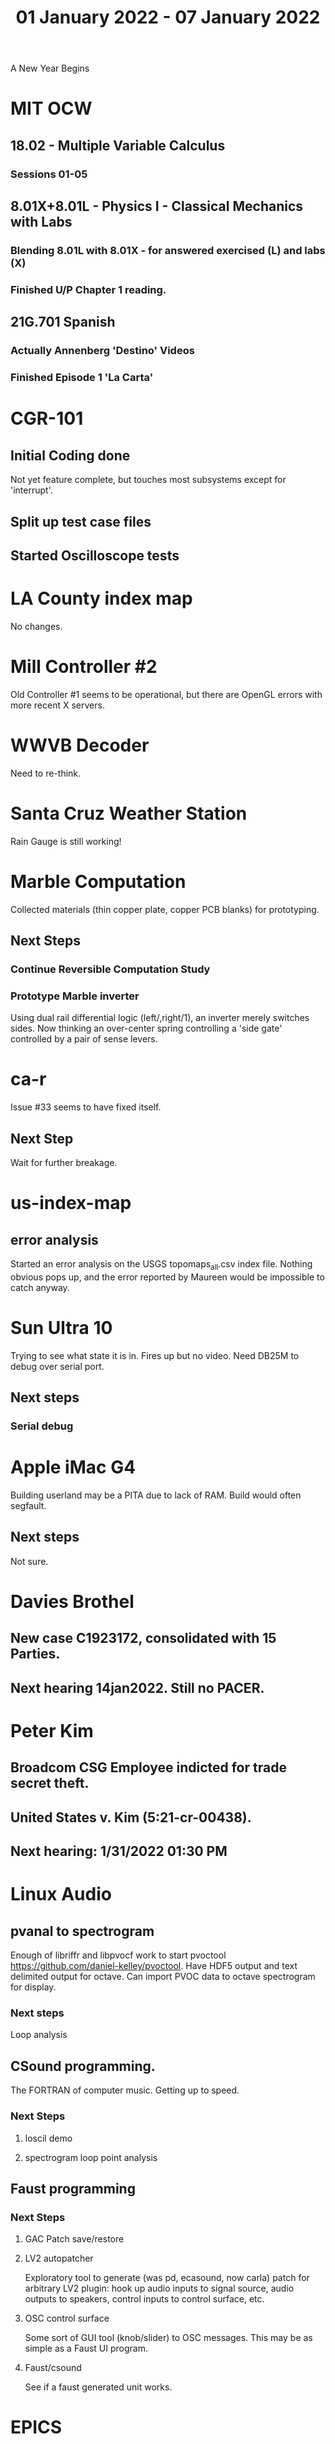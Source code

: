 #+TITLE: 01 January 2022 - 07 January 2022

A New Year Begins

* MIT OCW
** 18.02 - Multiple Variable Calculus
*** Sessions 01-05
** 8.01X+8.01L - Physics I - Classical Mechanics with Labs
*** Blending 8.01L with 8.01X - for answered exercised (L) and labs (X)
*** Finished U/P Chapter 1 reading.
** 21G.701 Spanish
*** Actually Annenberg 'Destino' Videos
*** Finished Episode 1 'La Carta'
* CGR-101
** Initial Coding done
   Not yet feature complete, but touches most subsystems except for
   'interrupt'.
** Split up test case files
** Started Oscilloscope tests
* LA County index map
  No changes.
* Mill Controller #2
  Old Controller #1 seems to be operational, but there are OpenGL errors
  with more recent X servers.
* WWVB Decoder
  Need to re-think.
* Santa Cruz Weather Station
  Rain Gauge is still working!
* Marble Computation
  Collected materials (thin copper plate, copper PCB blanks) for prototyping.
** Next Steps
*** Continue Reversible Computation Study
*** Prototype Marble inverter
    Using dual rail differential logic (left/,right/1), an inverter
    merely switches sides. Now thinking an over-center spring controlling
    a 'side gate' controlled by a pair of sense levers.
* ca-r
  Issue #33 seems to have fixed itself.
** Next Step
Wait for further breakage.
* us-index-map
** error analysis
   Started an error analysis on the USGS topomaps_all.csv index file. Nothing obvious pops up,
   and the error reported by Maureen would be impossible to catch anyway.
* Sun Ultra 10
  Trying to see what state it is in. Fires up but no video. Need DB25M to
  debug over serial port.
** Next steps
*** Serial debug
* Apple iMac G4
  Building userland may be a PITA due to lack of RAM. Build would often
  segfault.
** Next steps
Not sure.

* Davies Brothel
** New case C1923172, consolidated with *15* Parties.
** Next hearing 14jan2022. Still no PACER.
* Peter Kim
** Broadcom CSG Employee indicted for trade secret theft.
** United States v. Kim (5:21-cr-00438).
** Next hearing: 1/31/2022 01:30 PM
* Linux Audio
** pvanal to spectrogram
   Enough of libriffr and libpvocf work to start pvoctool
   https://github.com/daniel-kelley/pvoctool. Have HDF5 output and
   text delimited output for octave. Can import PVOC data to octave
   spectrogram for display.
*** Next steps
   Loop analysis
** CSound programming.
   The FORTRAN of computer music. Getting up to speed.
*** Next Steps
**** loscil demo
**** spectrogram loop point analysis
** Faust programming
*** Next Steps
**** GAC Patch save/restore
**** LV2 autopatcher
    Exploratory tool to generate (was pd, ecasound, now carla) patch for arbitrary LV2 plugin:
    hook up audio inputs to signal source, audio outputs to speakers, control inputs to
    control surface, etc.
**** OSC control surface
    Some sort of GUI tool (knob/slider) to OSC messages. This may be
    as simple as a Faust UI program.
**** Faust/csound
    See if a faust generated unit works.
* EPICS
**  Next steps
*** CGR-101 SCPI interface
    See above...
*** u3scpi network port testing
*** initial EPICS interface
*** u3scpi analog/digital port reconfiguration.
*** u3scpi 'DIGITIZER' subsystem.

* Brini Tracker II
Maybe this can be simplified to just the GPS module in 'tracking' mode
(which gets carried around), and a separate docking module to extract
the data.
** Next steps
*** Validate remaining standard GPS messages
*** Investigate GPS chipset data logging
*** Investigate LoRA radio interface

* wktcolor
** Next steps
*** Explore how to get a minimal coloring
    Need a specific planar graph four coloring.

* wktplot
** Next steps
   Understand why -r doesn't solve the wktvor/wktdel "sliver at edge" problem.
   Explore biological cell Voronoi organization

* AMDGPU
** Next step
*** Reverse engineer HSAKMT programming.

* Ninja v Make
** Next Step
*** clean simple measurements

* GMP Forth
** Need to think about adding floating point support
** Port to non-Linux OS
* Swocer
** Most crashing addressed
   Nullified 'handle' API free functions helped a lot.
   Still see some errors in operations.
** Added outline for 'bottle' test
   Added all functions believed to be needed for 'bottle' demo test.
   Test doesn't pass so is disabled.
** Next steps
   Swocer future.
   Check out what's needed for gears.
* Books
** Journey to the Edge Of Reason - Stephen Budiansky
   Biography of Kurt Goedel
   https://www.barnesandnoble.com/w/journey-to-the-edge-of-reason-stephen-budiansky/1137721097?ean=9781324005445
